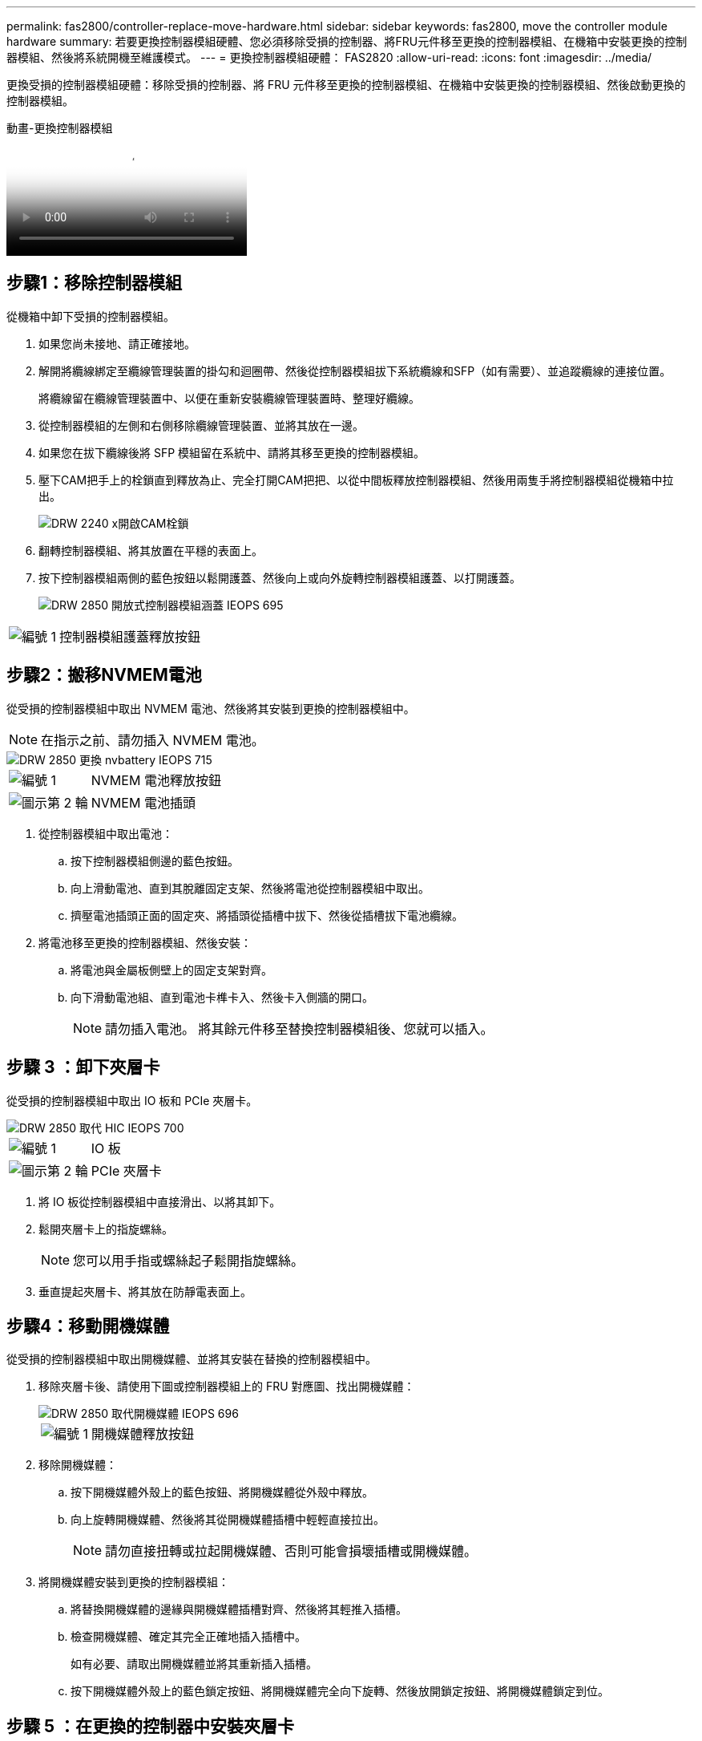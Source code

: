 ---
permalink: fas2800/controller-replace-move-hardware.html 
sidebar: sidebar 
keywords: fas2800, move the controller module hardware 
summary: 若要更換控制器模組硬體、您必須移除受損的控制器、將FRU元件移至更換的控制器模組、在機箱中安裝更換的控制器模組、然後將系統開機至維護模式。 
---
= 更換控制器模組硬體： FAS2820
:allow-uri-read: 
:icons: font
:imagesdir: ../media/


[role="lead"]
更換受損的控制器模組硬體：移除受損的控制器、將 FRU 元件移至更換的控制器模組、在機箱中安裝更換的控制器模組、然後啟動更換的控制器模組。

.動畫-更換控制器模組
video::c83a3301-3161-4d65-86e8-af540147576a[panopto]


== 步驟1：移除控制器模組

從機箱中卸下受損的控制器模組。

. 如果您尚未接地、請正確接地。
. 解開將纜線綁定至纜線管理裝置的掛勾和迴圈帶、然後從控制器模組拔下系統纜線和SFP（如有需要）、並追蹤纜線的連接位置。
+
將纜線留在纜線管理裝置中、以便在重新安裝纜線管理裝置時、整理好纜線。

. 從控制器模組的左側和右側移除纜線管理裝置、並將其放在一邊。
. 如果您在拔下纜線後將 SFP 模組留在系統中、請將其移至更換的控制器模組。
. 壓下CAM把手上的栓鎖直到釋放為止、完全打開CAM把把、以從中間板釋放控制器模組、然後用兩隻手將控制器模組從機箱中拉出。
+
image::../media/drw_2240_x_opening_cam_latch.svg[DRW 2240 x開啟CAM栓鎖]

. 翻轉控制器模組、將其放置在平穩的表面上。
. 按下控制器模組兩側的藍色按鈕以鬆開護蓋、然後向上或向外旋轉控制器模組護蓋、以打開護蓋。
+
image::../media/drw_2850_open_controller_module_cover_IEOPS-695.svg[DRW 2850 開放式控制器模組涵蓋 IEOPS 695]



[cols="1,3"]
|===


 a| 
image::../media/icon_round_1.png[編號 1]
 a| 
控制器模組護蓋釋放按鈕

|===


== 步驟2：搬移NVMEM電池

從受損的控制器模組中取出 NVMEM 電池、然後將其安裝到更換的控制器模組中。


NOTE: 在指示之前、請勿插入 NVMEM 電池。

image::../media/drw_2850_replace_nvbattery_IEOPS-715.svg[DRW 2850 更換 nvbattery IEOPS 715]

[cols="1,3"]
|===


 a| 
image::../media/icon_round_1.png[編號 1]
 a| 
NVMEM 電池釋放按鈕



 a| 
image::../media/icon_round_2.png[圖示第 2 輪]
 a| 
NVMEM 電池插頭

|===
. 從控制器模組中取出電池：
+
.. 按下控制器模組側邊的藍色按鈕。
.. 向上滑動電池、直到其脫離固定支架、然後將電池從控制器模組中取出。
.. 擠壓電池插頭正面的固定夾、將插頭從插槽中拔下、然後從插槽拔下電池纜線。


. 將電池移至更換的控制器模組、然後安裝：
+
.. 將電池與金屬板側壁上的固定支架對齊。
.. 向下滑動電池組、直到電池卡榫卡入、然後卡入側牆的開口。
+

NOTE: 請勿插入電池。  將其餘元件移至替換控制器模組後、您就可以插入。







== 步驟 3 ：卸下夾層卡

從受損的控制器模組中取出 IO 板和 PCIe 夾層卡。

image::../media/drw_2850_replace_HIC_IEOPS-700.svg[DRW 2850 取代 HIC IEOPS 700]

[cols="1,3"]
|===


 a| 
image::../media/icon_round_1.png[編號 1]
 a| 
IO 板



 a| 
image::../media/icon_round_2.png[圖示第 2 輪]
 a| 
PCIe 夾層卡

|===
. 將 IO 板從控制器模組中直接滑出、以將其卸下。
. 鬆開夾層卡上的指旋螺絲。
+

NOTE: 您可以用手指或螺絲起子鬆開指旋螺絲。

. 垂直提起夾層卡、將其放在防靜電表面上。




== 步驟4：移動開機媒體

從受損的控制器模組中取出開機媒體、並將其安裝在替換的控制器模組中。

. 移除夾層卡後、請使用下圖或控制器模組上的 FRU 對應圖、找出開機媒體：
+
image::../media/drw_2850_replace_boot_media_IEOPS-696.svg[DRW 2850 取代開機媒體 IEOPS 696]

+
[cols="1,3"]
|===


 a| 
image::../media/icon_round_1.png[編號 1]
 a| 
開機媒體釋放按鈕

|===
. 移除開機媒體：
+
.. 按下開機媒體外殼上的藍色按鈕、將開機媒體從外殼中釋放。
.. 向上旋轉開機媒體、然後將其從開機媒體插槽中輕輕直接拉出。
+

NOTE: 請勿直接扭轉或拉起開機媒體、否則可能會損壞插槽或開機媒體。



. 將開機媒體安裝到更換的控制器模組：
+
.. 將替換開機媒體的邊緣與開機媒體插槽對齊、然後將其輕推入插槽。
.. 檢查開機媒體、確定其完全正確地插入插槽中。
+
如有必要、請取出開機媒體並將其重新插入插槽。

.. 按下開機媒體外殼上的藍色鎖定按鈕、將開機媒體完全向下旋轉、然後放開鎖定按鈕、將開機媒體鎖定到位。






== 步驟 5 ：在更換的控制器中安裝夾層卡

在更換的控制器模組中安裝夾層卡。

. 重新安裝夾層卡：
+
.. 將夾層卡與主機板上的插槽對齊。
.. 輕輕向下推卡、將卡插入插槽中。
.. 鎖緊夾層卡上的三個指旋螺絲。


. 重新安裝 IO 板。




== 步驟6：移動DIMM

從受損的控制器模組中取出 DIMM 、然後將其安裝到更換的控制器模組中。

image::../media/drw_2850_replace_dimms_IEOPS-699.svg[DRW 2850 取代 DIMM IEOPS 699]

[cols="1,3"]
|===


 a| 
image::../media/icon_round_1.png[編號 1]
 a| 
DIMM 鎖定閂鎖



 a| 
image::../media/icon_round_2.png[圖示第 2 輪]
 a| 
DIMM

|===
. 找到控制器模組上的 DIMM
+

NOTE: 請注意 DIMM 在插槽中的位置、以便您可以在更換控制器模組的相同位置、並以正確的方向插入 DIMM 。

. 從受損的控制器模組中取出 DIMM ：
+
.. 慢慢地將 DIMM 兩側的兩個 DIMM 彈出彈片往外推、將 DIMM 從插槽中退出。
+
DIMM 會稍微向上旋轉。

.. 儘量旋轉 DIMM 、然後將 DIMM 滑出插槽。
+

NOTE: 小心拿住DIMM的邊緣、避免對DIMM電路板上的元件施加壓力。



. 驗證是否未將 NVMEM 電池插入更換控制器模組。
. 將 DIMM 安裝在替換控制器中、其位置與受損控制器相同：
+
.. 在DIMM頂端邊緣小心地推入、但穩固地推入、直到彈出彈出彈片卡入DIMM兩端的槽口。
+
DIMM可緊密插入插槽、但應該很容易就能裝入。如果沒有、請重新將DIMM與插槽對齊、然後重新插入。

+

NOTE: 目視檢查DIMM、確認其對齊並完全插入插槽。



. 對其他 DIMM 重複這些步驟。




== 步驟 7 ：移動快取模組

從受損的控制器模組中移除快取模組、將其安裝到更換的控制器模組中。

image::../media/drw_2850_replace_caching module_IEOPS-697.svg[DRW 2850 取代快取模組 IEOPS 697]

[cols="1,3"]
|===


 a| 
image::../media/icon_round_1.png[編號 1]
 a| 
快取模組鎖定按鈕

|===
. 找到控制器模組後方附近的快取模組、然後將其移除：
+
.. 按下藍色鎖定按鈕、然後向上旋轉快取模組。
.. 將快取模組從外殼中直接拉出。


. 在替換控制器模組中安裝快取模組：
+
.. 將快取模組的邊緣與外殼的插槽對齊、然後將其輕推入插槽。
.. 驗證快取模組是否已完全正確插入插槽。
+
如有必要、請移除快取模組並將其重新插回插槽。

.. 按下藍色鎖定按鈕、將快取模組完全向下旋轉、然後放開鎖定按鈕、將快取模組鎖定到位。


. 插入 NVMEM 電池。
+
請確定插頭已鎖入主機板上的電池電源插槽。

+

NOTE: 如果很難插入電池、請從控制器模組中取出電池、插入電池、然後將電池重新裝入控制器模組。

. 重新安裝控制器模組護蓋。




== 步驟 8 ：安裝 NV 電池

將 NV 電池安裝到更換的控制器模組中。

. 將電池插頭插回控制器模組上的插槽。
+
請確定插頭已鎖入主機板上的電池插槽。

. 將電池與金屬板側壁上的固定支架對齊。
. 向下滑動電池組、直到電池卡榫卡入、然後卡入側牆的開口。
. 重新安裝控制器模組護蓋、並將其鎖定到位。




== 步驟 9 ：安裝控制器

將更換的控制器模組安裝到系統機箱中、然後啟動 ONTAP 。


NOTE: 系統可能會在開機時更新系統韌體。請勿中止此程序。此程序要求您中斷開機程序、這通常可在系統提示之後隨時進行。不過、如果系統在開機時更新系統韌體、則必須等到更新完成後、才能中斷開機程序。

. 如果您尚未接地、請正確接地。
. 如果您尚未更換控制器模組的護蓋、請將其裝回。
. 轉動控制器模組。
. 將控制器模組的一端與機箱的開口對齊、然後將控制器模組輕推至系統的一半。
+

NOTE: 在指示之前、請勿將控制器模組完全插入機箱。

. 完成控制器模組的重新安裝：
+
.. 將CAM握把置於開啟位置時、將控制器模組穩固推入、直到它與中間背板接觸並完全就位、然後將CAM握把關閉至鎖定位置。
+

NOTE: 將控制器模組滑入機箱時、請勿過度施力、以免損壞連接器。

+
控制器一旦安裝在機箱中、就會開始開機。

.. 如果您尚未重新安裝纜線管理裝置、請重新安裝。
.. 使用掛勾和迴圈固定帶將纜線綁定至纜線管理裝置。
+

NOTE: 您必須尋找「自動韌體更新主控台」訊息。如果出現更新訊息、請勿按 `Ctrl-C` 中斷開機程序、直到您看到確認更新完成的訊息為止。如果韌體更新中止、開機程序會結束至載入程式提示字元。您必須執行 `update_flash` 命令、然後輸入 `bye -g` 重新啟動系統。





*重要事項：*在開機過程中、您可能會看到下列提示：

* 系統ID不相符的提示警告、並要求覆寫系統ID。回應 `y` 進入此提示。
* 提示警告：在HA組態中進入維護模式時、您必須確保健全的控制器保持停機狀態。回應 `y` 進入此提示。

